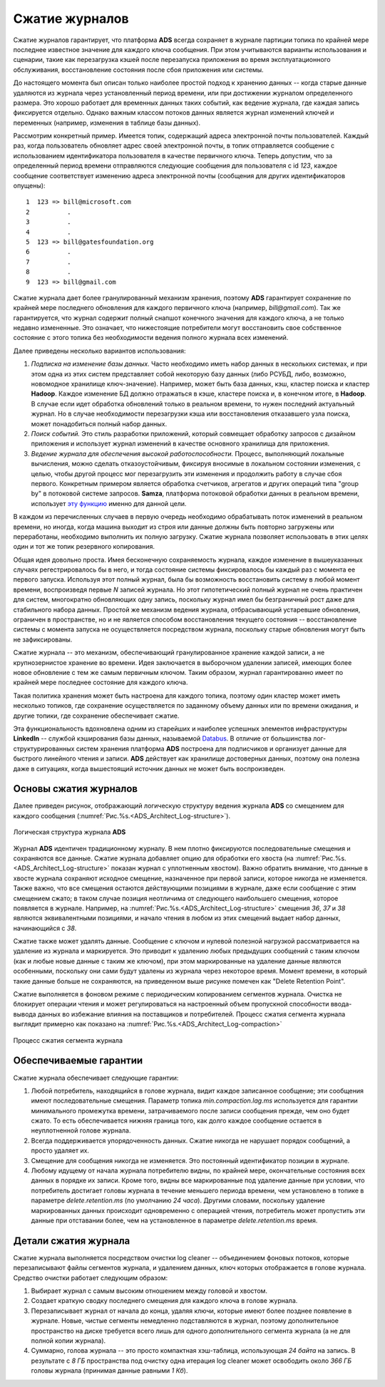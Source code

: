Сжатие журналов
=================

Сжатие журналов гарантирует, что платформа **ADS** всегда сохраняет в журнале партиции топика по крайней мере последнее известное значение для каждого ключа сообщения. При этом учитываются варианты использования и сценарии, такие как перезагрузка кэшей после перезапуска приложения во время эксплуатационного обслуживания, восстановление состояния после сбоя приложения или системы.

До настоящего момента был описан только наиболее простой подход к хранению данных -- когда старые данные удаляются из журнала через установленный период времени, или при достижении журналом определенного размера. Это хорошо работает для временных данных таких событий, как ведение журнала, где каждая запись фиксируется отдельно. Однако важным классом потоков данных является журнал изменений ключей и переменных (например, изменения в таблице базы данных).

Рассмотрим конкретный пример. Имеется топик, содержащий адреса электронной почты пользователей. Каждый раз, когда пользователь обновляет адрес своей электронной почты, в топик отправляется сообщение с использованием идентификатора пользователя в качестве первичного ключа. Теперь допустим, что за определенный период времени отправляются следующие сообщения для пользователя с id *123*, каждое сообщение соответствует изменению адреса электронной почты (сообщения для других идентификаторов опущены):

::
 
 1  123 => bill@microsoft.com
 2          .
 3          .
 4          .
 5  123 => bill@gatesfoundation.org
 6          .
 7          .
 8          .
 9  123 => bill@gmail.com

Сжатие журнала дает более гранулированный механизм хранения, поэтому **ADS** гарантирует сохранение по крайней мере последнего обновления для каждого первичного ключа (например, *bill@gmail.com*). Так же гарантируется, что журнал содержит полный снапшот конечного значения для каждого ключа, а не только недавно измененные. Это означает, что нижестоящие потребители могут восстановить свое собственное состояние с этого топика без необходимости ведения полного журнала всех изменений.

Далее приведены несколько вариантов использования:

1. *Подписка на изменение базы данных.* Часто необходимо иметь набор данных в нескольких системах, и при этом одна из этих систем представляет собой некоторую базу данных (либо РСУБД, либо, возможно, новомодное хранилище ключ-значение). Например, может быть база данных, кэш, кластер поиска и кластер **Hadoop**. Каждое изменение БД должно отражаться в кэше, кластере поиска и, в конечном итоге, в **Hadoop**. В случае если идет обработка обновлений только в реальном времени, то нужен последний актуальный журнал. Но в случае необходимости перезагрузки кэша или восстановления отказавшего узла поиска, может понадобиться полный набор данных.

2. *Поиск событий.* Это стиль разработки приложений, который совмещает обработку запросов с дизайном приложения и использует журнал изменений в качестве основного хранилища для приложения.

3. *Ведение журнала для обеспечения высокой работоспособности.* Процесс, выполняющий локальные вычисления, можно сделать отказоустойчивым, фиксируя вносимые в локальном состоянии изменения, с целью, чтобы другой процесс мог перезагрузить эти изменения и продолжить работу в случае сбоя первого. Конкретным примером является обработка счетчиков, агрегатов и других операций типа "group by" в потоковой системе запросов. **Samza**, платформа потоковой обработки данных в реальном времени, использует `эту функцию <http://samza.apache.org/learn/documentation/0.7.0/container/state-management.html>`_ именно для данной цели.

В каждом из перечисленных случаев в первую очередь необходимо обрабатывать поток изменений в реальном времени, но иногда, когда машина выходит из строя или данные должны быть повторно загружены или переработаны, необходимо выполнить их полную загрузку. Сжатие журнала позволяет использовать в этих целях один и тот же топик резервного копирования. 

Общая идея довольно проста. Имея бесконечную сохраняемость журнала, каждое изменение в вышеуказанных случаях регестрировалось бы в него, и тогда состояние системы фиксировалось бы каждый раз с момента ее первого запуска. Используя этот полный журнал, была бы возможность восстановить систему в любой момент времени, воспроизведя первые *N* записей журнала. Но этот гипотетический полный журнал не очень практичен для систем, многократно обновляющих одну запись, поскольку журнал имел бы безграничный рост даже для стабильного набора данных. Простой же механизм ведения журнала, отбрасывающий устаревшие обновления, ограничен в пространстве, но и не является способом восстановления текущего состояния -- восстановление системы с момента запуска не осуществляется посредством журнала, поскольку старые обновления могут быть не зафиксированы.

Сжатие журнала -- это механизм, обеспечивающий гранулированное хранение каждой записи, а не крупнозернистое хранение во времени. Идея заключается в выборочном удалении записей, имеющих более новое обновление с тем же самым первичным ключом. Таким образом, журнал гарантированно имеет по крайней мере последнее состояние для каждого ключа.

Такая политика хранения может быть настроена для каждого топика, поэтому один кластер может иметь несколько топиков, где сохранение осуществляется по заданному объему данных или по времени ожидания, и другие топики, где сохранение обеспечивает сжатие.

Эта функциональность вдохновлена одним из старейших и наиболее успешных элементов инфраструктуры **LinkedIn** -- службой кэширования базы данных, называемой `Databus <https://github.com/linkedin/databus>`_. В отличие от большинства лог-структурированных систем хранения платформа **ADS** построена для подписчиков и организует данные для быстрого линейного чтения и записи. **ADS** действует как хранилище достоверных данных, поэтому она полезна даже в ситуациях, когда вышестоящий источник данных не может быть воспроизведен.


Основы сжатия журналов
------------------------

Далее приведен рисунок, отображающий логическую структуру ведения журнала **ADS** со смещением для каждого сообщения (:numref:`Рис.%s.<ADS_Architect_Log-structure>`).

.. _ADS_Architect_Log-structure:

.. figure:: ./imgs/ADS_Architect_Log-structure.*
   :align: center

   Логическая структура журнала **ADS** 

Журнал **ADS** идентичен традиционному журналу. В нем плотно фиксируются последовательные смещения и сохраняются все данные. Сжатие журнала добавляет опцию для обработки его хвоста (на :numref:`Рис.%s.<ADS_Architect_Log-structure>` показан журнал с уплотненным хвостом). Важно обратить внимание, что данные в хвосте журнала сохраняют исходное смещение, назначенное при первой записи, которое никогда не изменяется. Также важно, что все смещения остаются действующими позициями в журнале, даже если сообщение с этим смещением сжато; в таком случае позиция неотличима от следующего наибольшего смещения, которое появляется в журнале. Например, на :numref:`Рис.%s.<ADS_Architect_Log-structure>` смещения *36*, *37* и *38* являются эквивалентными позициями, и начало чтения в любом из этих смещений выдает набор данных, начинающийся с *38*.

Сжатие также может удалять данные. Сообщение с ключом и нулевой полезной нагрузкой рассматривается на удаление из журнала и маркируется. Это приводит к удалению любых предыдущих сообщений с таким ключом (как и любые новые данные с таким же ключом), при этом маркированные на удаление данные являются особенными, поскольку они сами будут удалены из журнала через некоторое время. Момент времени, в который такие данные больше не сохраняются, на приведенном выше рисунке помечен как "Delete Retention Point".

Сжатие выполняется в фоновом режиме с периодическим копированием сегментов журнала. Очистка не блокирует операции чтения и может регулироваться на настроенный объем пропускной способности ввода-вывода данных во избежание влияния на поставщиков и потребителей. Процесс сжатия сегмента журнала выглядит примерно как показано на :numref:`Рис.%s.<ADS_Architect_Log-compaction>`

.. _ADS_Architect_Log-compaction:

.. figure:: ./imgs/ADS_Architect_Log-compaction.*
   :align: center

   Процесс сжатия сегмента журнала 


Обеспечиваемые гарантии
-------------------------

Сжатие журнала обеспечивает следующие гарантии:

1. Любой потребитель, находящийся в голове журнала, видит каждое записанное сообщение; эти сообщения имеют последовательные смещения. Параметр топика *min.compaction.lag.ms* используется для гарантии минимального промежутка времени, затрачиваемого после записи сообщения прежде, чем оно будет сжато. То есть обеспечивается нижняя граница того, как долго каждое сообщение остается в неуплотненной голове журнала.

2. Всегда поддерживается упорядоченность данных. Сжатие никогда не нарушает порядок сообщений, а просто удаляет их.

3. Смещение для сообщения никогда не изменяется. Это постоянный идентификатор позиции в журнале.

4. Любому идущему от начала журнала потребителю видны, по крайней мере, окончательные состояния всех данных в порядке их записи. Кроме того, видны все маркированные под удаление данные при условии, что потребитель достигает головы журнала в течение меньшего периода времени, чем установлено в топике в параметре *delete.retention.ms* (по умолчанию *24 часа*). Другими словами, поскольку удаление маркированных данных происходит одновременно с операцией чтения, потребитель может пропустить эти данные при отставании более, чем на установленное в параметре *delete.retention.ms* время.


Детали сжатия журнала
-----------------------

Сжатие журнала выполняется посредством очистки log cleaner -- объединением фоновых потоков, которые перезаписывают файлы сегментов журнала, и удалением данных, ключ которых отображается в голове журнала. Средство очистки работает следующим образом:

1. Выбирает журнал с самым высоким отношением между головой и хвостом.
2. Создает краткую сводку последнего смещения для каждого ключа в голове журнала.
3. Перезаписывает журнал от начала до конца, удаляя ключи, которые имеют более позднее появление в журнале. Новые, чистые сегменты немедленно подставляются в журнал, поэтому дополнительное пространство на диске требуется всего лишь для одного дополнительного сегмента журнала (а не для полной копии журнала).
4. Суммарно, голова журнала -- это просто компактная хэш-таблица, использующая *24 байта* на запись. В результате с *8 ГБ* пространства под очистку одна итерация log cleaner может освободить около *366 ГБ* головы журнала (принимая данные равными *1 Кб*).

